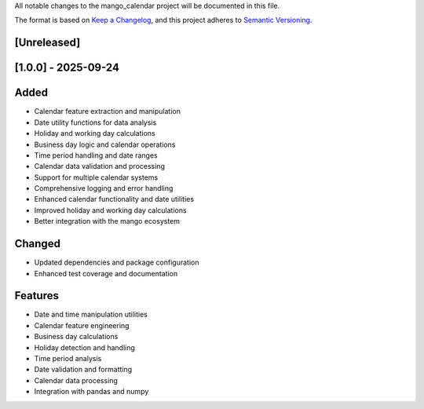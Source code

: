 All notable changes to the mango_calendar project will be documented in this file.

The format is based on `Keep a Changelog <https://keepachangelog.com/en/1.0.0/>`_,
and this project adheres to `Semantic Versioning <https://semver.org/spec/v2.0.0.html>`_.

[Unreleased]
------------

[1.0.0] - 2025-09-24
--------------------

Added
-----
- Calendar feature extraction and manipulation
- Date utility functions for data analysis
- Holiday and working day calculations
- Business day logic and calendar operations
- Time period handling and date ranges
- Calendar data validation and processing
- Support for multiple calendar systems
- Comprehensive logging and error handling
- Enhanced calendar functionality and date utilities
- Improved holiday and working day calculations
- Better integration with the mango ecosystem

Changed
-------
- Updated dependencies and package configuration
- Enhanced test coverage and documentation

Features
--------
- Date and time manipulation utilities
- Calendar feature engineering
- Business day calculations
- Holiday detection and handling
- Time period analysis
- Date validation and formatting
- Calendar data processing
- Integration with pandas and numpy
